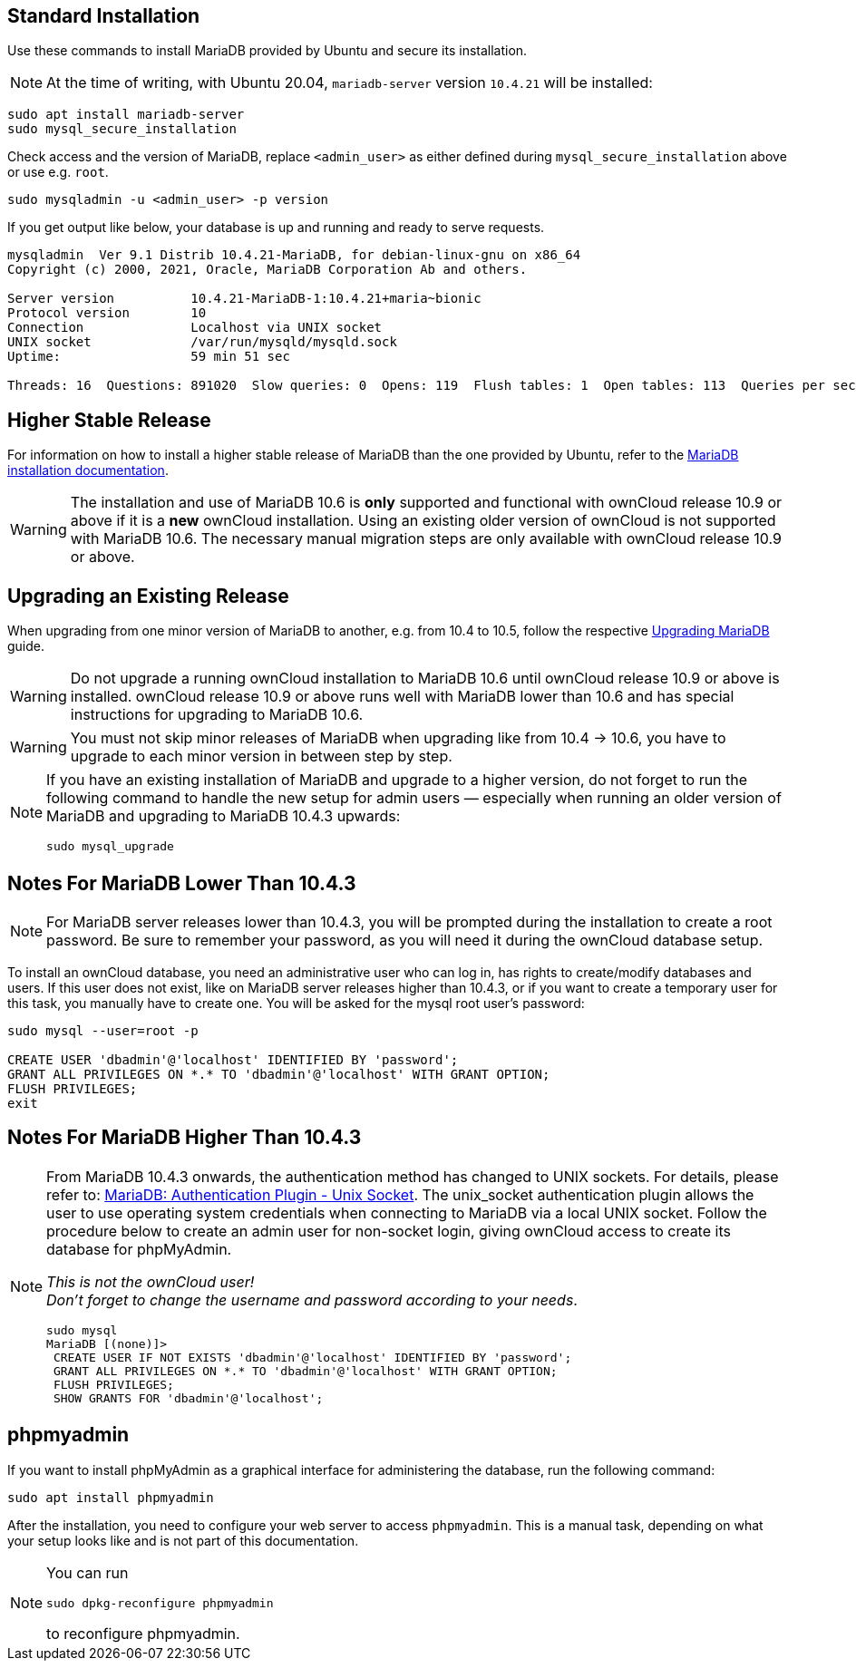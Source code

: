 :install-mariadb-latest-url: https://downloads.mariadb.org/mariadb/repositories/#
:auth-unix-socket-url: https://mariadb.com/kb/en/library/authentication-plugin-unix-socket/
:upgrade-mariadb-url: https://mariadb.com/kb/en/upgrading/

== Standard Installation

Use these commands to install MariaDB provided by Ubuntu and secure its installation.

NOTE: At the time of writing, with Ubuntu 20.04, `mariadb-server` version `10.4.21` will be installed:

[source,bash]
----
sudo apt install mariadb-server
sudo mysql_secure_installation
----

Check access and the version of MariaDB, replace `<admin_user>` as either defined during `mysql_secure_installation` above or use e.g. `root`.

[source,bash]
----
sudo mysqladmin -u <admin_user> -p version
----

If you get output like below, your database is up and running and ready to serve requests.

[source,text]
----
mysqladmin  Ver 9.1 Distrib 10.4.21-MariaDB, for debian-linux-gnu on x86_64
Copyright (c) 2000, 2021, Oracle, MariaDB Corporation Ab and others.

Server version          10.4.21-MariaDB-1:10.4.21+maria~bionic
Protocol version        10
Connection              Localhost via UNIX socket
UNIX socket             /var/run/mysqld/mysqld.sock
Uptime:                 59 min 51 sec

Threads: 16  Questions: 891020  Slow queries: 0  Opens: 119  Flush tables: 1  Open tables: 113  Queries per second avg: 248.125
----

== Higher Stable Release

For information on how to install a higher stable release of MariaDB than the one provided by Ubuntu, refer to the {install-mariadb-latest-url}[MariaDB installation documentation].

WARNING: The installation and use of MariaDB 10.6 is *only* supported and functional with ownCloud release 10.9 or above if it is a *new* ownCloud installation. Using an existing older version of ownCloud is not supported with MariaDB 10.6. The necessary manual migration steps are only available with ownCloud release 10.9 or above.

== Upgrading an Existing Release

When upgrading from one minor version of MariaDB to another, e.g. from 10.4 to 10.5, follow the respective {upgrade-mariadb-url}[Upgrading MariaDB] guide.

WARNING: Do not upgrade a running ownCloud installation to MariaDB 10.6 until ownCloud release 10.9 or above is installed. ownCloud release 10.9 or above runs well with MariaDB lower than 10.6 and has special instructions for upgrading to MariaDB 10.6. 

WARNING: You must not skip minor releases of MariaDB when upgrading like from 10.4 -> 10.6, you have to upgrade to each minor version in between step by step.

[NOTE]
====
If you have an existing installation of MariaDB and upgrade to a higher version, do not forget to run the following command to handle the new setup for admin users — especially when running an older version of MariaDB and upgrading to MariaDB 10.4.3 upwards:

[source,bash]
----
sudo mysql_upgrade 
----
====

== Notes For MariaDB Lower Than 10.4.3

[NOTE]
====
For MariaDB server releases lower than 10.4.3, you will be prompted during the installation to create a root password. Be sure to remember your password, as you will need it during the ownCloud database setup.
====

To install an ownCloud database, you need an administrative user who can log in, has rights to create/modify databases and users. If this user does not exist, like on MariaDB server releases higher than 10.4.3, or if you want to create a temporary user for this task, you manually have to create one. You will be asked for the mysql root user's password:

[source,bash]
----
sudo mysql --user=root -p

CREATE USER 'dbadmin'@'localhost' IDENTIFIED BY 'password';
GRANT ALL PRIVILEGES ON *.* TO 'dbadmin'@'localhost' WITH GRANT OPTION;
FLUSH PRIVILEGES;
exit
----

== Notes For MariaDB Higher Than 10.4.3

[NOTE]
====
From MariaDB 10.4.3 onwards, the authentication method has changed to UNIX sockets. For details, please refer to: {auth-unix-socket-url}[MariaDB: Authentication Plugin - Unix Socket]. The unix_socket authentication plugin allows the user to use operating system credentials when connecting to MariaDB via a local UNIX socket. Follow the procedure below to create an admin user for non-socket login, giving ownCloud access to create its database for phpMyAdmin.

_This is not the ownCloud user!_ +
_Don't forget to change the username and password according to your needs_.

[source,bash]
----
sudo mysql
MariaDB [(none)]>
 CREATE USER IF NOT EXISTS 'dbadmin'@'localhost' IDENTIFIED BY 'password';
 GRANT ALL PRIVILEGES ON *.* TO 'dbadmin'@'localhost' WITH GRANT OPTION;
 FLUSH PRIVILEGES;
 SHOW GRANTS FOR 'dbadmin'@'localhost';
----
====

== phpmyadmin

If you want to install phpMyAdmin as a graphical interface for administering the database, run the following command:

[source,bash]
----
sudo apt install phpmyadmin
----

After the installation, you need to configure your web server to access `phpmyadmin`. This is a manual task, depending on what your setup looks like and is not part of this documentation.

[NOTE]
====
You can run
[source,bash]
----
sudo dpkg-reconfigure phpmyadmin
----
to reconfigure phpmyadmin. 
